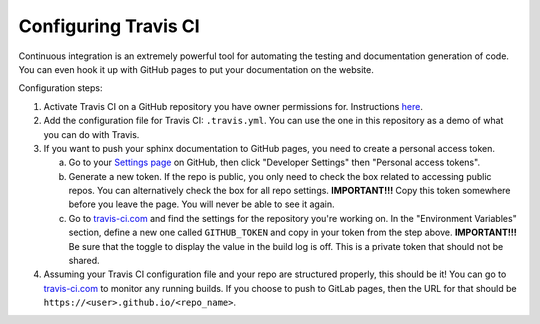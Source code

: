.. _configuring_travis:

===========================
Configuring Travis CI
===========================

Continuous integration is an extremely powerful tool for automating the testing
and documentation generation of code. You can even hook it up with GitHub pages
to put your documentation on the website.

Configuration steps:

1. Activate Travis CI on a GitHub repository you have owner permissions for.
   Instructions `here <https://docs.travis-ci.com/user/getting-started/>`__.

2. Add the configuration file for Travis CI: ``.travis.yml``. You can use the
   one in this repository as a demo of what you can do with Travis.

3. If you want to push your sphinx documentation to GitHub pages, you need to
   create a personal access token.

   a. Go to your `Settings page <https://github.com/settings>`__ on
      GitHub, then click "Developer Settings" then "Personal access tokens".
   
   b. Generate a new token. If the repo is public, you only need to check the
      box related to accessing public repos. You can alternatively check the
      box for all repo settings. **IMPORTANT!!!** Copy this token somewhere
      before you leave the page. You will never be able to see it again.

   c. Go to `travis-ci.com <https://travis-ci.com/>`__ and find the settings for the
      repository you're working on. In the "Environment Variables" section,
      define a new one called ``GITHUB_TOKEN`` and copy in your token from
      the step above. **IMPORTANT!!!** Be sure that the toggle to display 
      the value in the build log is off. This is a private token that should
      not be shared.  

4. Assuming your Travis CI configuration file and your repo are structured
   properly, this should be it! You can go to
   `travis-ci.com <https://travis-ci.com/>`__ to monitor any running builds. If
   you choose to push to GitLab pages, then the URL for that should be
   ``https://<user>.github.io/<repo_name>``.
